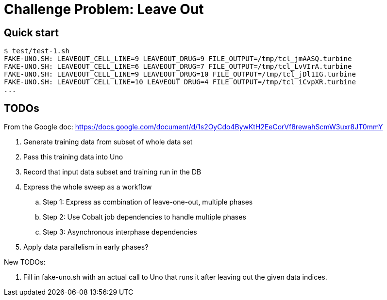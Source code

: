 
= Challenge Problem: Leave Out

== Quick start

----
$ test/test-1.sh
FAKE-UNO.SH: LEAVEOUT_CELL_LINE=9 LEAVEOUT_DRUG=9 FILE_OUTPUT=/tmp/tcl_jmAASQ.turbine
FAKE-UNO.SH: LEAVEOUT_CELL_LINE=6 LEAVEOUT_DRUG=7 FILE_OUTPUT=/tmp/tcl_LvVIrA.turbine
FAKE-UNO.SH: LEAVEOUT_CELL_LINE=9 LEAVEOUT_DRUG=10 FILE_OUTPUT=/tmp/tcl_jDl1IG.turbine
FAKE-UNO.SH: LEAVEOUT_CELL_LINE=10 LEAVEOUT_DRUG=4 FILE_OUTPUT=/tmp/tcl_iCvpXR.turbine
...
----

== TODOs

From the Google doc:
https://docs.google.com/document/d/1s2OyCdo4BywKtH2EeCorVf8rewahScmW3uxr8JT0mmY

. Generate training data from subset of whole data set
. Pass this training data into Uno
. Record that input data subset and training run in the DB
. Express the whole sweep as a workflow
.. Step 1: Express as combination of leave-one-out, multiple phases
.. Step 2: Use Cobalt job dependencies to handle multiple phases
.. Step 3: Asynchronous interphase dependencies
. Apply data parallelism in early phases?

New TODOs:

. Fill in fake-uno.sh with an actual call to Uno that runs it after leaving out the given data indices.
